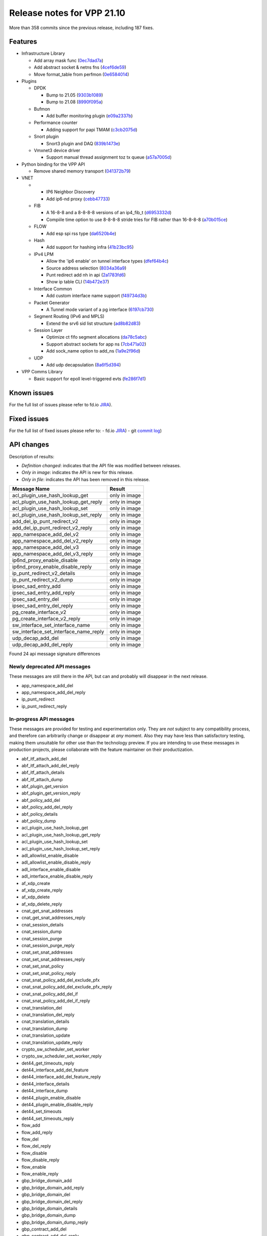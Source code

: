 Release notes for VPP 21.10
===========================

More than 358 commits since the previous release, including 187 fixes.

Features
--------

- Infrastructure Library

  - Add array mask func (`0ec7dad7a <https://gerrit.fd.io/r/gitweb?p=vpp.git;a=commit;h=0ec7dad7a>`_)
  - Add abstract socket & netns fns (`4cef6de59 <https://gerrit.fd.io/r/gitweb?p=vpp.git;a=commit;h=4cef6de59>`_)
  - Move format\_table from perfmon (`0e6584014 <https://gerrit.fd.io/r/gitweb?p=vpp.git;a=commit;h=0e6584014>`_)

- Plugins

  - DPDK

    - Bump to 21.05 (`9303b1089 <https://gerrit.fd.io/r/gitweb?p=vpp.git;a=commit;h=9303b1089>`_)
    - Bump to 21.08 (`8990f095a <https://gerrit.fd.io/r/gitweb?p=vpp.git;a=commit;h=8990f095a>`_)

  - Bufmon

    - Add buffer monitoring plugin (`e09a2337b <https://gerrit.fd.io/r/gitweb?p=vpp.git;a=commit;h=e09a2337b>`_)

  - Performance counter

    - Adding support for papi TMAM (`c3cb2075d <https://gerrit.fd.io/r/gitweb?p=vpp.git;a=commit;h=c3cb2075d>`_)

  - Snort plugin

    - Snort3 plugin and DAQ (`839b1473e <https://gerrit.fd.io/r/gitweb?p=vpp.git;a=commit;h=839b1473e>`_)

  - Vmxnet3 device driver

    - Support manual thread assignment toz tx queue (`a57a7005d <https://gerrit.fd.io/r/gitweb?p=vpp.git;a=commit;h=a57a7005d>`_)

- Python binding for the VPP API

  - Remove shared memory transport (`041372b79 <https://gerrit.fd.io/r/gitweb?p=vpp.git;a=commit;h=041372b79>`_)

- VNET

  - - IP6 Neighbor Discovery
    - Add ip6-nd proxy (`cebb47733 <https://gerrit.fd.io/r/gitweb?p=vpp.git;a=commit;h=cebb47733>`_)

  - FIB

    - A 16-8-8 and a 8-8-8-8 versions of an ip4\_fib\_t (`d6953332d <https://gerrit.fd.io/r/gitweb?p=vpp.git;a=commit;h=d6953332d>`_)
    - Compiile time option to use 8-8-8-8 stride tries for FIB rather than 16-8-8-8 (`a70b015ce <https://gerrit.fd.io/r/gitweb?p=vpp.git;a=commit;h=a70b015ce>`_)

  - FLOW

    - Add esp spi rss type (`da6520b4e <https://gerrit.fd.io/r/gitweb?p=vpp.git;a=commit;h=da6520b4e>`_)

  - Hash

    - Add support for hashing infra (`41b23bc95 <https://gerrit.fd.io/r/gitweb?p=vpp.git;a=commit;h=41b23bc95>`_)

  - IPv4 LPM

    - Allow the 'ip6 enable' on tunnel interface types (`dfef64b4c <https://gerrit.fd.io/r/gitweb?p=vpp.git;a=commit;h=dfef64b4c>`_)
    - Source address selection (`8034a36a9 <https://gerrit.fd.io/r/gitweb?p=vpp.git;a=commit;h=8034a36a9>`_)
    - Punt redirect add nh in api (`2a1783fd6 <https://gerrit.fd.io/r/gitweb?p=vpp.git;a=commit;h=2a1783fd6>`_)
    - Show ip table CLI (`14b472e37 <https://gerrit.fd.io/r/gitweb?p=vpp.git;a=commit;h=14b472e37>`_)

  - Interface Common

    - Add custom interface name support (`f49734d3b <https://gerrit.fd.io/r/gitweb?p=vpp.git;a=commit;h=f49734d3b>`_)

  - Packet Generator

    - A Tunnel mode variant of a pg interface (`6197cb730 <https://gerrit.fd.io/r/gitweb?p=vpp.git;a=commit;h=6197cb730>`_)

  - Segment Routing (IPv6 and MPLS)

    - Extend the srv6 sid list structure (`ad8b82d83 <https://gerrit.fd.io/r/gitweb?p=vpp.git;a=commit;h=ad8b82d83>`_)

  - Session Layer

    - Optimize ct fifo segment allocations (`da78c5abc <https://gerrit.fd.io/r/gitweb?p=vpp.git;a=commit;h=da78c5abc>`_)
    - Support abstract sockets for app ns (`7cb471a02 <https://gerrit.fd.io/r/gitweb?p=vpp.git;a=commit;h=7cb471a02>`_)
    - Add sock\_name option to add\_ns (`1a9e2f96d <https://gerrit.fd.io/r/gitweb?p=vpp.git;a=commit;h=1a9e2f96d>`_)

  - UDP

    - Add udp decapsulation (`8a6f5d394 <https://gerrit.fd.io/r/gitweb?p=vpp.git;a=commit;h=8a6f5d394>`_)

- VPP Comms Library

  - Basic support for epoll level-triggered evts (`fe286f7d1 <https://gerrit.fd.io/r/gitweb?p=vpp.git;a=commit;h=fe286f7d1>`_)

Known issues
------------


For the full list of issues please refer to fd.io `JIRA <https://jira.fd.io>`_).

Fixed issues
------------

For the full list of fixed issues please refer to:
- fd.io `JIRA <https://jira.fd.io>`_)
- git `commit log <https://git.fd.io/vpp/log/?h=stable/2110>`_)


API changes
-----------

Description of results:

- *Definition changed*: indicates that the API file was modified between releases.
- *Only in image*: indicates the API is new for this release.
- *Only in file*: indicates the API has been removed in this release.

=============================================== ==================
Message Name                                    Result
=============================================== ==================
acl_plugin_use_hash_lookup_get                  only in image
acl_plugin_use_hash_lookup_get_reply            only in image
acl_plugin_use_hash_lookup_set                  only in image
acl_plugin_use_hash_lookup_set_reply            only in image
add_del_ip_punt_redirect_v2                     only in image
add_del_ip_punt_redirect_v2_reply               only in image
app_namespace_add_del_v2                        only in image
app_namespace_add_del_v2_reply                  only in image
app_namespace_add_del_v3                        only in image
app_namespace_add_del_v3_reply                  only in image
ip6nd_proxy_enable_disable                      only in image
ip6nd_proxy_enable_disable_reply                only in image
ip_punt_redirect_v2_details                     only in image
ip_punt_redirect_v2_dump                        only in image
ipsec_sad_entry_add                             only in image
ipsec_sad_entry_add_reply                       only in image
ipsec_sad_entry_del                             only in image
ipsec_sad_entry_del_reply                       only in image
pg_create_interface_v2                          only in image
pg_create_interface_v2_reply                    only in image
sw_interface_set_interface_name                 only in image
sw_interface_set_interface_name_reply           only in image
udp_decap_add_del                               only in image
udp_decap_add_del_reply                         only in image
=============================================== ==================

Found 24 api message signature differences


Newly deprecated API messages
~~~~~~~~~~~~~~~~~~~~~~~~~~~~~

These messages are still there in the API, but can and probably
will disappear in the next release.

- app_namespace_add_del
- app_namespace_add_del_reply
- ip_punt_redirect
- ip_punt_redirect_reply

In-progress API messages
~~~~~~~~~~~~~~~~~~~~~~~~

These messages are provided for testing and experimentation only.
They are *not* subject to any compatibility process,
and therefore can arbitrarily change or disappear at *any* moment.
Also they may have less than satisfactory testing, making
them unsuitable for other use than the technology preview.
If you are intending to use these messages in production projects,
please collaborate with the feature maintainer on their productization.

- abf_itf_attach_add_del
- abf_itf_attach_add_del_reply
- abf_itf_attach_details
- abf_itf_attach_dump
- abf_plugin_get_version
- abf_plugin_get_version_reply
- abf_policy_add_del
- abf_policy_add_del_reply
- abf_policy_details
- abf_policy_dump
- acl_plugin_use_hash_lookup_get
- acl_plugin_use_hash_lookup_get_reply
- acl_plugin_use_hash_lookup_set
- acl_plugin_use_hash_lookup_set_reply
- adl_allowlist_enable_disable
- adl_allowlist_enable_disable_reply
- adl_interface_enable_disable
- adl_interface_enable_disable_reply
- af_xdp_create
- af_xdp_create_reply
- af_xdp_delete
- af_xdp_delete_reply
- cnat_get_snat_addresses
- cnat_get_snat_addresses_reply
- cnat_session_details
- cnat_session_dump
- cnat_session_purge
- cnat_session_purge_reply
- cnat_set_snat_addresses
- cnat_set_snat_addresses_reply
- cnat_set_snat_policy
- cnat_set_snat_policy_reply
- cnat_snat_policy_add_del_exclude_pfx
- cnat_snat_policy_add_del_exclude_pfx_reply
- cnat_snat_policy_add_del_if
- cnat_snat_policy_add_del_if_reply
- cnat_translation_del
- cnat_translation_del_reply
- cnat_translation_details
- cnat_translation_dump
- cnat_translation_update
- cnat_translation_update_reply
- crypto_sw_scheduler_set_worker
- crypto_sw_scheduler_set_worker_reply
- det44_get_timeouts_reply
- det44_interface_add_del_feature
- det44_interface_add_del_feature_reply
- det44_interface_details
- det44_interface_dump
- det44_plugin_enable_disable
- det44_plugin_enable_disable_reply
- det44_set_timeouts
- det44_set_timeouts_reply
- flow_add
- flow_add_reply
- flow_del
- flow_del_reply
- flow_disable
- flow_disable_reply
- flow_enable
- flow_enable_reply
- gbp_bridge_domain_add
- gbp_bridge_domain_add_reply
- gbp_bridge_domain_del
- gbp_bridge_domain_del_reply
- gbp_bridge_domain_details
- gbp_bridge_domain_dump
- gbp_bridge_domain_dump_reply
- gbp_contract_add_del
- gbp_contract_add_del_reply
- gbp_contract_details
- gbp_contract_dump
- gbp_endpoint_add
- gbp_endpoint_add_reply
- gbp_endpoint_del
- gbp_endpoint_del_reply
- gbp_endpoint_details
- gbp_endpoint_dump
- gbp_endpoint_group_add
- gbp_endpoint_group_add_reply
- gbp_endpoint_group_del
- gbp_endpoint_group_del_reply
- gbp_endpoint_group_details
- gbp_endpoint_group_dump
- gbp_ext_itf_add_del
- gbp_ext_itf_add_del_reply
- gbp_ext_itf_details
- gbp_ext_itf_dump
- gbp_recirc_add_del
- gbp_recirc_add_del_reply
- gbp_recirc_details
- gbp_recirc_dump
- gbp_route_domain_add
- gbp_route_domain_add_reply
- gbp_route_domain_del
- gbp_route_domain_del_reply
- gbp_route_domain_details
- gbp_route_domain_dump
- gbp_route_domain_dump_reply
- gbp_subnet_add_del
- gbp_subnet_add_del_reply
- gbp_subnet_details
- gbp_subnet_dump
- gbp_vxlan_tunnel_add
- gbp_vxlan_tunnel_add_reply
- gbp_vxlan_tunnel_del
- gbp_vxlan_tunnel_del_reply
- gbp_vxlan_tunnel_details
- gbp_vxlan_tunnel_dump
- ikev2_child_sa_details
- ikev2_child_sa_dump
- ikev2_initiate_del_child_sa
- ikev2_initiate_del_child_sa_reply
- ikev2_initiate_del_ike_sa
- ikev2_initiate_del_ike_sa_reply
- ikev2_initiate_rekey_child_sa
- ikev2_initiate_rekey_child_sa_reply
- ikev2_initiate_sa_init
- ikev2_initiate_sa_init_reply
- ikev2_nonce_get
- ikev2_nonce_get_reply
- ikev2_profile_add_del
- ikev2_profile_add_del_reply
- ikev2_profile_details
- ikev2_profile_disable_natt
- ikev2_profile_disable_natt_reply
- ikev2_profile_dump
- ikev2_profile_set_auth
- ikev2_profile_set_auth_reply
- ikev2_profile_set_id
- ikev2_profile_set_id_reply
- ikev2_profile_set_ipsec_udp_port
- ikev2_profile_set_ipsec_udp_port_reply
- ikev2_profile_set_liveness
- ikev2_profile_set_liveness_reply
- ikev2_profile_set_ts
- ikev2_profile_set_ts_reply
- ikev2_profile_set_udp_encap
- ikev2_profile_set_udp_encap_reply
- ikev2_sa_details
- ikev2_sa_dump
- ikev2_set_esp_transforms
- ikev2_set_esp_transforms_reply
- ikev2_set_ike_transforms
- ikev2_set_ike_transforms_reply
- ikev2_set_local_key
- ikev2_set_local_key_reply
- ikev2_set_responder
- ikev2_set_responder_hostname
- ikev2_set_responder_hostname_reply
- ikev2_set_responder_reply
- ikev2_set_sa_lifetime
- ikev2_set_sa_lifetime_reply
- ikev2_set_tunnel_interface
- ikev2_set_tunnel_interface_reply
- ikev2_traffic_selector_details
- ikev2_traffic_selector_dump
- ip_route_add_del_v2
- ip_route_add_del_v2_reply
- ip_route_lookup_v2
- ip_route_lookup_v2_reply
- ip_route_v2_details
- ip_route_v2_dump
- l2_emulation
- l2_emulation_reply
- mdata_enable_disable
- mdata_enable_disable_reply
- nat44_add_del_static_mapping_v2
- nat44_add_del_static_mapping_v2_reply
- nat44_ed_plugin_enable_disable
- nat44_ed_plugin_enable_disable_reply
- nat44_ed_set_fq_options
- nat44_ed_set_fq_options_reply
- nat44_ed_show_fq_options
- nat44_ed_show_fq_options_reply
- nat44_ei_add_del_address_range
- nat44_ei_add_del_address_range_reply
- nat44_ei_add_del_static_mapping
- nat44_ei_add_del_static_mapping_reply
- nat44_ei_address_details
- nat44_ei_address_dump
- nat44_ei_del_session
- nat44_ei_del_session_reply
- nat44_ei_del_user
- nat44_ei_del_user_reply
- nat44_ei_forwarding_enable_disable
- nat44_ei_forwarding_enable_disable_reply
- nat44_ei_ha_flush
- nat44_ei_ha_flush_reply
- nat44_ei_ha_resync
- nat44_ei_ha_resync_completed_event
- nat44_ei_ha_resync_reply
- nat44_ei_ha_set_failover
- nat44_ei_ha_set_failover_reply
- nat44_ei_ha_set_listener
- nat44_ei_ha_set_listener_reply
- nat44_ei_interface_add_del_feature
- nat44_ei_interface_add_del_feature_reply
- nat44_ei_interface_details
- nat44_ei_interface_dump
- nat44_ei_ipfix_enable_disable
- nat44_ei_ipfix_enable_disable_reply
- nat44_ei_plugin_enable_disable
- nat44_ei_plugin_enable_disable_reply
- nat44_ei_set_addr_and_port_alloc_alg
- nat44_ei_set_addr_and_port_alloc_alg_reply
- nat44_ei_set_fq_options
- nat44_ei_set_fq_options_reply
- nat44_ei_set_mss_clamping
- nat44_ei_set_mss_clamping_reply
- nat44_ei_set_timeouts
- nat44_ei_set_timeouts_reply
- nat44_ei_set_workers
- nat44_ei_set_workers_reply
- nat44_ei_show_fq_options
- nat44_ei_show_fq_options_reply
- nat44_ei_show_running_config
- nat44_ei_show_running_config_reply
- nat44_ei_static_mapping_details
- nat44_ei_static_mapping_dump
- nat44_ei_user_details
- nat44_ei_user_dump
- nat44_ei_user_session_details
- nat44_ei_user_session_dump
- nat44_ei_worker_details
- nat44_ei_worker_dump
- nat44_show_running_config
- nat44_show_running_config_reply
- nat64_plugin_enable_disable
- nat64_plugin_enable_disable_reply
- oddbuf_enable_disable
- oddbuf_enable_disable_reply
- pg_interface_enable_disable_coalesce
- pg_interface_enable_disable_coalesce_reply
- pnat_binding_add
- pnat_binding_add_reply
- pnat_binding_attach
- pnat_binding_attach_reply
- pnat_binding_del
- pnat_binding_del_reply
- pnat_binding_detach
- pnat_binding_detach_reply
- pnat_bindings_details
- pnat_bindings_get
- pnat_bindings_get_reply
- pnat_interfaces_details
- pnat_interfaces_get
- pnat_interfaces_get_reply
- sample_macswap_enable_disable
- sample_macswap_enable_disable_reply
- sr_policies_with_sl_index_details
- sr_policies_with_sl_index_dump
- sw_interface_set_vxlan_gbp_bypass
- sw_interface_set_vxlan_gbp_bypass_reply
- test_addresses
- test_addresses2
- test_addresses2_reply
- test_addresses3
- test_addresses3_reply
- test_addresses_reply
- test_empty
- test_empty_reply
- test_enum
- test_enum_reply
- test_interface
- test_interface_reply
- test_prefix
- test_prefix_reply
- test_string
- test_string2
- test_string2_reply
- test_string_reply
- test_vla
- test_vla2
- test_vla2_reply
- test_vla3
- test_vla3_reply
- test_vla4
- test_vla4_reply
- test_vla5
- test_vla5_reply
- test_vla_reply
- trace_capture_packets
- trace_capture_packets_reply
- trace_clear_capture
- trace_clear_capture_reply
- trace_details
- trace_dump
- trace_dump_reply
- trace_set_filters
- trace_set_filters_reply
- vxlan_gbp_tunnel_add_del
- vxlan_gbp_tunnel_add_del_reply
- vxlan_gbp_tunnel_details
- vxlan_gbp_tunnel_dump
- wireguard_interface_create
- wireguard_interface_create_reply
- wireguard_interface_delete
- wireguard_interface_delete_reply
- wireguard_interface_details
- wireguard_interface_dump
- wireguard_peer_add
- wireguard_peer_add_reply
- wireguard_peer_remove
- wireguard_peer_remove_reply
- wireguard_peers_details
- wireguard_peers_dump

Patches that changed API definitions
~~~~~~~~~~~~~~~~~~~~~~~~~~~~~~~~~~~~


``src/vnet/session/session.api``

* `1a9e2f96d <https://gerrit.fd.io/r/gitweb?p=vpp.git;a=commit;h=1a9e2f96d>`_ session: Add sock_name option to add_ns
* `7cb471a02 <https://gerrit.fd.io/r/gitweb?p=vpp.git;a=commit;h=7cb471a02>`_ session vcl: support abstract sockets for app ns

``src/vnet/pg/pg.api``

* `6197cb730 <https://gerrit.fd.io/r/gitweb?p=vpp.git;a=commit;h=6197cb730>`_ pg: A Tunnel mode variant of a pg interface

``src/vnet/ipsec/ipsec.api``

* `ff2e4138c <https://gerrit.fd.io/r/gitweb?p=vpp.git;a=commit;h=ff2e4138c>`_ ipsec: Split the SA add_del API into an separate add and del

``src/vnet/ipsec/ipsec_types.api``

* `53dd08c59 <https://gerrit.fd.io/r/gitweb?p=vpp.git;a=commit;h=53dd08c59>`_ ipsec: Derive the TUNNEL_V6 flag from the configured address types

``src/vnet/ip6-nd/ip6_nd.api``

* `cebb47733 <https://gerrit.fd.io/r/gitweb?p=vpp.git;a=commit;h=cebb47733>`_ ip6-nd: add ip6-nd proxy

``src/vnet/udp/udp.api``

* `8a6f5d394 <https://gerrit.fd.io/r/gitweb?p=vpp.git;a=commit;h=8a6f5d394>`_ udp: add udp decapsulation

``src/vnet/interface.api``

* `f49734d3b <https://gerrit.fd.io/r/gitweb?p=vpp.git;a=commit;h=f49734d3b>`_ interface: add custom interface name support

``src/vnet/ip/ip.api``

* `2a1783fd6 <https://gerrit.fd.io/r/gitweb?p=vpp.git;a=commit;h=2a1783fd6>`_ ip: punt redirect add nh in api

``src/plugins/acl/acl.api``

* `1d342b9c8 <https://gerrit.fd.io/r/gitweb?p=vpp.git;a=commit;h=1d342b9c8>`_ acl: add API call for setting the toggle to select between linear and bihash-based lookups

``src/plugins/nat/nat44-ed/nat44_ed.api``

* `2ac5c11cd <https://gerrit.fd.io/r/gitweb?p=vpp.git;a=commit;h=2ac5c11cd>`_ nat: Revert "nat: nat44-ed add session timing out indicator in api"
* `f059a3452 <https://gerrit.fd.io/r/gitweb?p=vpp.git;a=commit;h=f059a3452>`_ nat: nat44-ed add session timing out indicator in api

